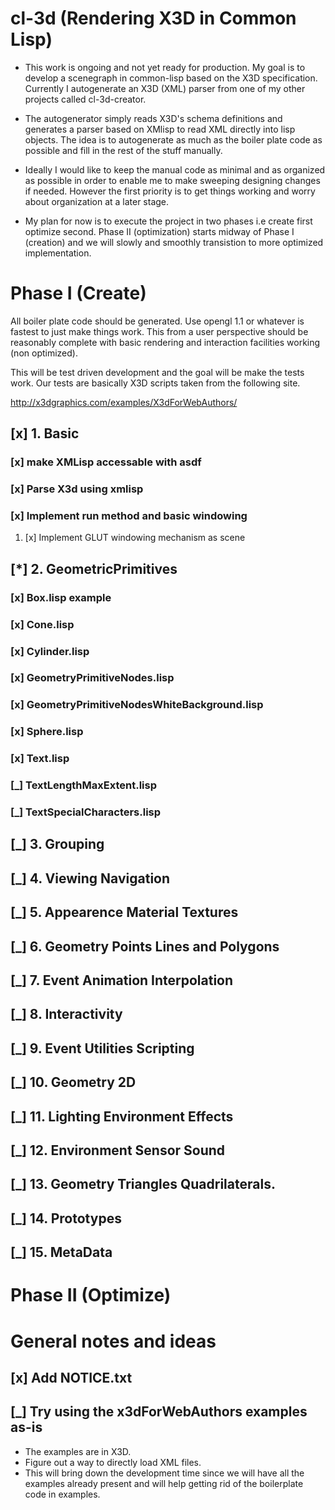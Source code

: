 #+SEQ_TODO: [_] [x]
* cl-3d (Rendering X3D in Common Lisp)

  - This work is ongoing and not yet ready for production. My goal is
    to develop a scenegraph in common-lisp based on the X3D
    specification. Currently I autogenerate an X3D (XML) parser from
    one of my other projects called cl-3d-creator.

  - The autogenerator simply reads X3D's schema definitions and
    generates a parser based on XMlisp to read XML directly into lisp
    objects. The idea is to autogenerate as much as the boiler plate
    code as possible and fill in the rest of the stuff manually.

  - Ideally I would like to keep the manual code as minimal and as
    organized as possible in order to enable me to make sweeping
    designing changes if needed. However the first priority is to get
    things working and worry about organization at a later stage.

  - My plan for now is to execute the project in two phases i.e create
    first optimize second. Phase II (optimization) starts midway of
    Phase I (creation) and we will slowly and smoothly transistion to
    more optimized implementation.

* Phase I (Create)
  All boiler plate code should be generated. Use opengl 1.1 or whatever
  is fastest to just make things work. This from a user perspective
  should be reasonably complete with basic rendering and interaction
  facilities working (non optimized).

  This will be test driven development and the goal will be make the
  tests work. Our tests are basically X3D scripts taken from the
  following site.

  http://x3dgraphics.com/examples/X3dForWebAuthors/

** [x] 1. Basic
*** [x] make XMLisp accessable with asdf
*** [x] Parse X3d using xmlisp
*** [x] Implement run method and basic windowing
**** [x] Implement GLUT windowing mechanism as scene
** [*] 2. GeometricPrimitives
*** [x] Box.lisp example
#    NOTE: http://x3dgraphics.com/examples/X3dForWebAuthors/Chapter02-GeometryPrimitives/_pages/page01.html
# **** [x] Background class
# **** [x] Viewpoint class
# **** [x] Shape class
# **** [x] Box class
# **** [x] Appearance class
# **** [x] Material class
# **** [x] Implement parsing function for each

*** [x] Cone.lisp
*** [x] Cylinder.lisp
*** [x] GeometryPrimitiveNodes.lisp
*** [x] GeometryPrimitiveNodesWhiteBackground.lisp
*** [x] Sphere.lisp
*** [x] Text.lisp
*** [_] TextLengthMaxExtent.lisp
*** [_] TextSpecialCharacters.lisp

** [_] 3. Grouping
# *** [_] BoundingBoxIllustration.lisp
# *** [_] CoordinateAxes.lisp
# *** [_] CoordinateAxesInlineExample.lisp
# *** [_] CoordinateAxesInlineNSEW.lisp
# *** [_] Group.lisp
# *** [_] GroupAnimated.lisp
# *** [_] Inline.lisp
# *** [_] LOD.lisp
# *** [_] LodWithDifferentShapes.lisp
# *** [_] OrderOfOperations1.lisp
# *** [_] OrderOfOperations2.lisp
# *** [_] StaticGroup.lisp
# *** [_] Switch.lisp
# *** [_] Transform.lisp
# *** [_] TransformCenterOffsetForRotation.lisp
** [_] 4. Viewing Navigation
# *** [_] AliasingExample.lisp
# *** [_] Anchor.lisp
# *** [_] AnchorComparison.lisp
# *** [_] Bilboard.lisp
# *** [_] BindingsOperations.lisp
# *** [_] Collision
# *** [_] NavigationInfo
# *** [_] Viewpoint.x3d
** [_] 5. Appearence Material Textures
** [_] 6. Geometry Points Lines and Polygons
** [_] 7. Event Animation Interpolation
** [_] 8. Interactivity
** [_] 9. Event Utilities Scripting
** [_] 10. Geometry 2D
** [_] 11. Lighting Environment Effects
** [_] 12. Environment Sensor Sound
** [_] 13. Geometry Triangles Quadrilaterals.
** [_] 14. Prototypes
** [_] 15. MetaData

* Phase II (Optimize)
# ** [_] Use reactive programming / asynchronous programming using cl-async.
# ** [_] Implement the basic logic of operation
# ** [_] Implement default shader
# *** [_] Add genertic function to initialize Shader and Program
# *** [_] Initialize VAO and VBO
# *** [_] Implement initialization pass

* General notes and ideas
** [x] Add NOTICE.txt
# ** [_] Check if all docmentation has note to NOTICE.txt
#    Notes:
#    - It looks like windowing and gl are sort of implementation details
#      and come at lower level.
#    - Do we need the concept of a window? Things are going to be full
#      screen anywayso no.
** [_] Try using the x3dForWebAuthors examples as-is
   - The examples are in X3D.
   - Figure out a way to directly load XML files.
   - This will bring down the development time since we will have all
     the examples already present and will help getting rid of the
     boilerplate code in examples.
# ** [x] Shader object
# ** [x] Program object
# ** [x] Optionally use SDL example to set opengl context
# ** [_] (defuniform) macro
# *** [_] Extend support for Matrix, integer and vector
# ** [_] (defattribute) macro
# ** [_] Write small sample shader for 3d.
# ** [_] Render box example using this sample shader
# ** [_] Implement Sphere source
# ** [_] Redo molecule application using custom spheres
# ** [_] Projection and model view calculations for VR
# ** [_] Send inputs form mouse
# ** [_] Handle events from gamepad
# ** [_] Figure out how to render onto another display
# - Start a common lisp server of that session and let it go
